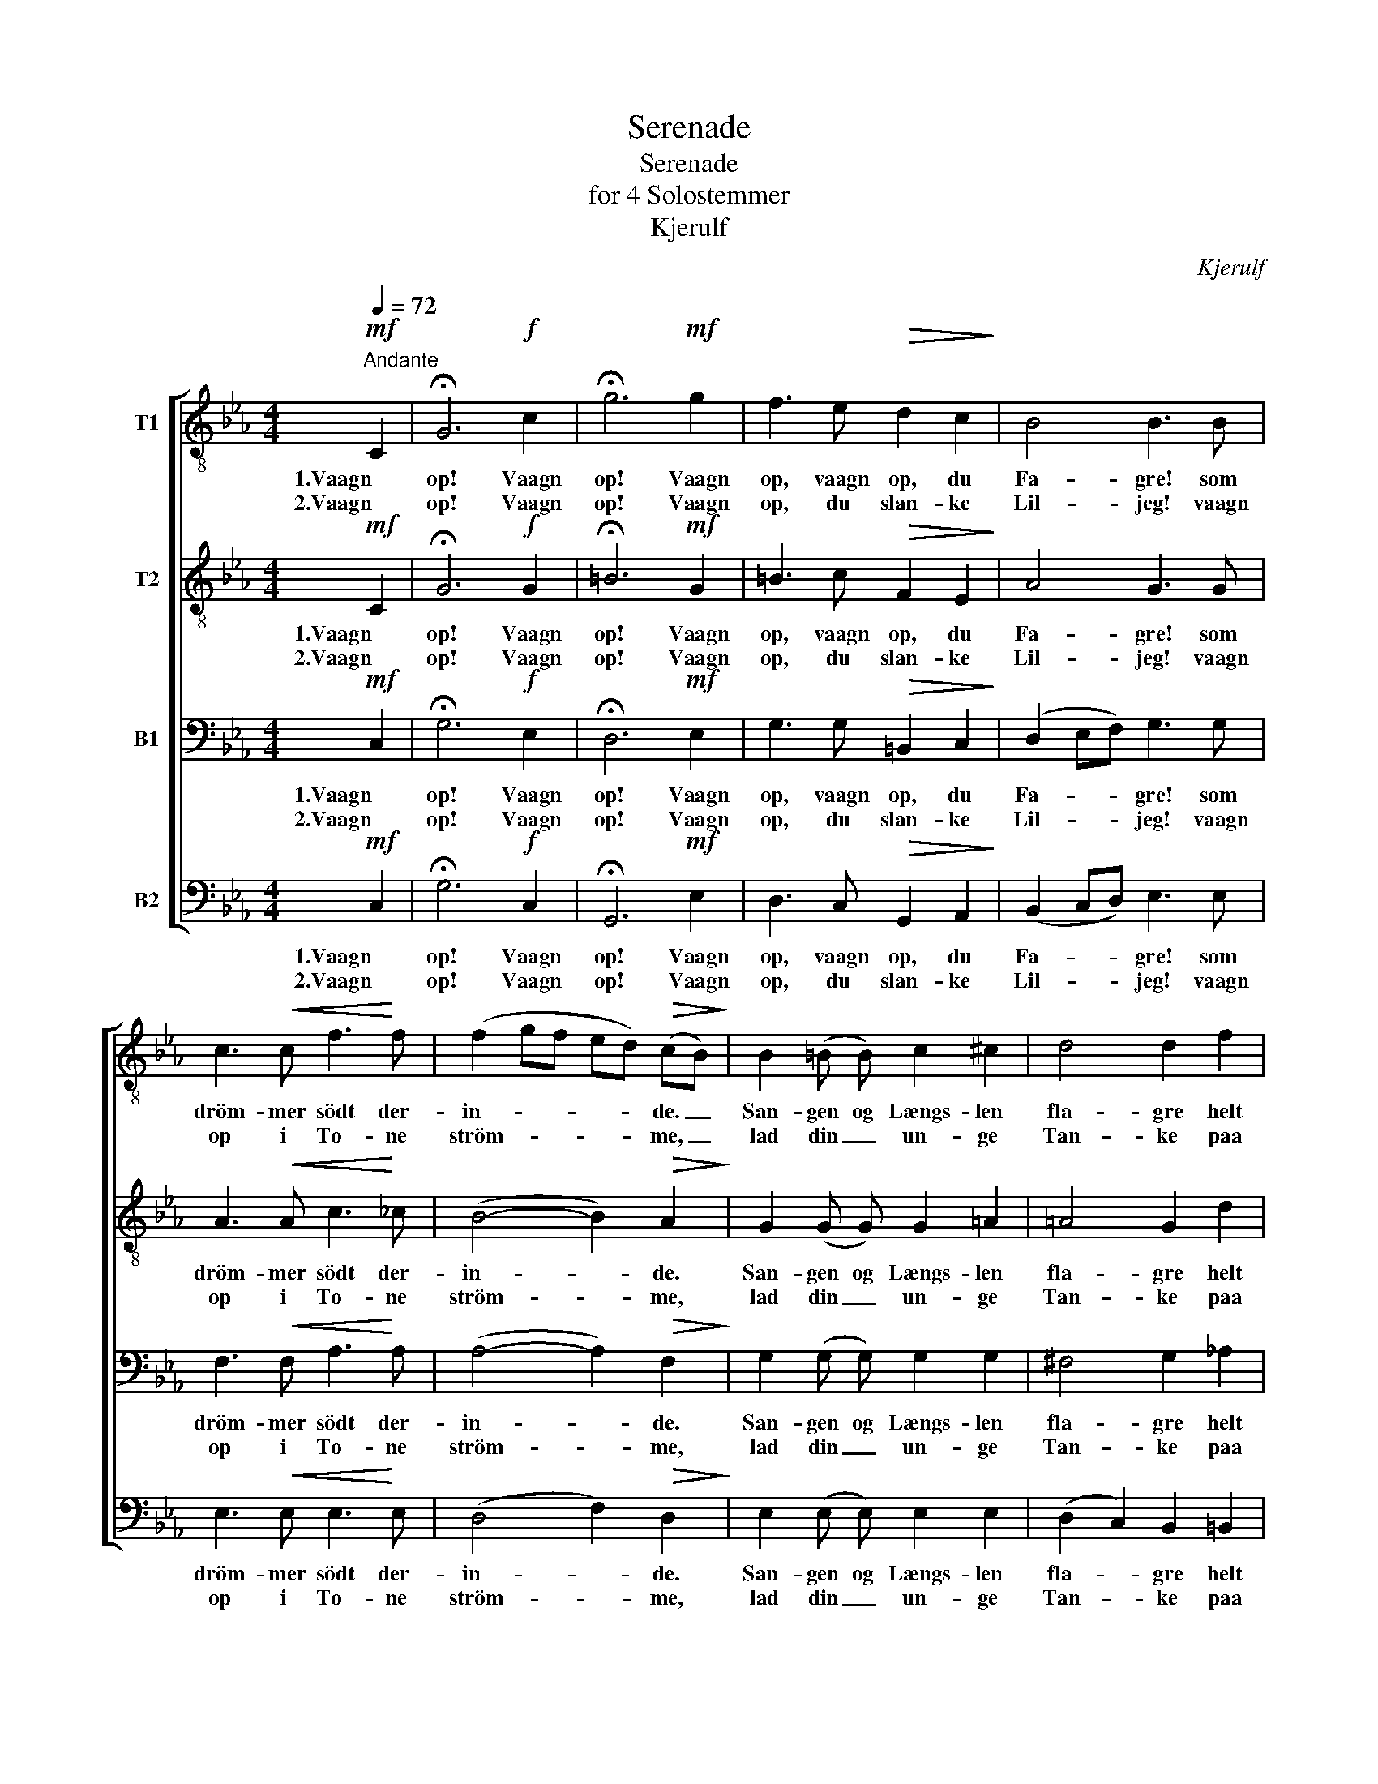 X:1
T:Serenade
T:Serenade
T:for 4 Solostemmer
T:Kjerulf
C:Kjerulf
%%score [ 1 2 3 4 ]
L:1/8
Q:1/4=72
M:4/4
K:Eb
V:1 treble-8 nm="T1"
V:2 treble-8 nm="T2"
V:3 bass nm="B1"
V:4 bass nm="B2"
V:1
"^Andante"!mf! C2 | !fermata!G6!f! c2 | !fermata!g6!mf! g2 | f3 e!>(! d2 c2!>)! | B4 B3 B | %5
w: 1.Vaagn|op! Vaagn|op! Vaagn|op, vaagn op, du|Fa- gre! som|
w: 2.Vaagn|op! Vaagn|op! Vaagn|op, du slan- ke|Lil- jeg! vaagn|
 c3!<(! c f3!<)! f | (f2 gf ed)!>(! (cB)!>)! | B2 (=B B) c2 ^c2 | d4 d2 f2 | %9
w: dröm- mer södt der-|in- * * * * de. _|San- gen og Længs- len|fla- gre helt|
w: op i To- ne|ström- * * * * me, _|lad din _ un- ge|Tan- ke paa|
 (f2 e) c!>(! d3 c!>)! | c2 =B2 z2!p! B2 |!<(! =B3 c!<)! e3 d |!>(! d2 c2!>)! z2!mf! =e2 | %13
w: sil- * de den- ne-|sin- de og|kan ei Hvi- le|fin- de og|
w: stil- * le Vo- ver|svöm- me, og|fa- ste- re af|Dröm- me snart|
!<(! =e2 f2!<)! a3!>(! g | f4!>)! z2 g2 | f2 e2!>(! d2 c2!>)! | B4 B2 g2 |!<(! f2 e2!<)! a2 g2 | %18
w: vil ei slum- re|ind, för|den din Sans har|kys- set, der|hvi- ler slum- mer-|
w: at- ter bin- des|du; men|Held, Held den, hvis|Bil- led er|i din Tan- ke|
 (^f2!>(! =f2) =e2!>)! _e2 | d2 c2 !>!g3 =B | c6 :|!p!"^Efter V. 2." C2 | !fermata!G6!mf! c2 | %23
w: dys- * set, og|naa- et til det|Sind.|Dröm|södt, dröm|
w: stil- * let og|di- ne Dröm- me|nu.|||
 !fermata!g6 c2 | !>!g3 f (e3 d) | c8 | c6 |] %27
w: södt! Dröm|södt du Fa- *|gre!|_|
w: ||||
V:2
!mf! C2 | !fermata!G6!f! G2 | !fermata!=B6!mf! G2 | =B3 c!>(! F2 E2!>)! | A4 G3 G | %5
w: 1.Vaagn|op! Vaagn|op! Vaagn|op, vaagn op, du|Fa- gre! som|
w: 2.Vaagn|op! Vaagn|op! Vaagn|op, du slan- ke|Lil- jeg! vaagn|
 A3!<(! A c3!<)! _c | (B4- B2)!>(! A2!>)! | G2 (G G) G2 =A2 | =A4 G2 d2 | (d2 c) =A!>(! A3 d!>)! | %10
w: dröm- mer södt der-|in- * de.|San- gen og Længs- len|fla- gre helt|sil- * de den- ne-|
w: op i To- ne|ström- * me,|lad din _ un- ge|Tan- ke paa|stil- * le Vo- ver|
 d2 d2 z2!p! D2 |!<(! D3 E!<)! G3 A |!>(! G2 G2!>)! z2!mf! G2 |!<(! G2 A2!<)! c3!>(! B | %14
w: sin- de og|kan ei Hvi- le|fin- de og|vil ei slum- re|
w: svöm- me, og|fa- ste- re af|Dröm- me snart|at- ter bin- des|
 A4!>)! z2 G2 | G2 G2!>(! =B2 c2!>)! | A4 G2 G2 |!<(! G2 G2!<)! =B2 e2 | (c2!>(! d2) G2!>)! G2 | %19
w: ind, för|den din Sans har|kys- set, der|hvi- ler slum- mer-|dys- * set, og|
w: du; men|Held, Held den, hvis|Bil- led er|i din Tan- ke|stil- * let og|
 c2 c2 !>!c3 G | G6 :|!p! C2 | !fermata!G6!mf! c2 | !fermata!e6 c2 | c2 c2 =B4 | G3 _B (=A2 _A2) | %26
w: naa- et til det|Sind.|Dröm|södt, dröm|södt! Dröm|södt du Fa-|gre, du Fa- *|
w: di- ne Dröm- me|nu.||||||
 G6 |] %27
w: gre!|
w: |
V:3
!mf! C,2 | !fermata!G,6!f! E,2 | !fermata!D,6!mf! E,2 | G,3 G,!>(! =B,,2 C,2!>)! | %4
w: 1.Vaagn|op! Vaagn|op! Vaagn|op, vaagn op, du|
w: 2.Vaagn|op! Vaagn|op! Vaagn|op, du slan- ke|
 (D,2 E,F,) G,3 G, | F,3!<(! F, A,3!<)! A, | (A,4- A,2)!>(! F,2!>)! | G,2 (G, G,) G,2 G,2 | %8
w: Fa- * * gre! som|dröm- mer södt der-|in- * de.|San- gen og Længs- len|
w: Lil- * * jeg! vaagn|op i To- ne|ström- * me,|lad din _ un- ge|
 ^F,4 G,2 _A,2 | G,3 G,!>(! G,3 ^F,!>)! | =A,2 G,2 z2!p! G,2 |!<(! G,3 G,!<)! G,3 F, | %12
w: fla- gre helt|sil- de den- ne-|sin- de og|kan ei Hvi- le|
w: Tan- ke paa|stil- le Vo- ver|svöm- me, og|fa- ste- re af|
!>(! F,2 E,2!>)! z2!mf! C2 |!<(! C2 C2!<)! C3!>(! _D | C4!>)! z2 C2 | =B,2 C2!>(! F,2 E,2!>)! | %16
w: fin- de og|vil ei slum- re|ind, för|den din Sans har|
w: Dröm- me snart|at- ter bin- des|du; men|Held, Held den, hvis|
 (D,2 E,F,) G,2 B,2 |!<(! =B,2 C2!<)! F,2 G,2 | (=A,2!>(! =B,2) D2!>)! C2 | A,2 A,2 !>!G,3 F, | %20
w: kys- * * set, der|hvi- ler slum- mer-|dys- * set, og|naa- et til det|
w: Bil- * * led er|i din Tan- ke|stil- * let og|di- ne Dröm- me|
 E,6 :|!p! C,2 | !fermata!G,6!mf! C2 | !fermata!B,6 (CB,) | A,2 A,2 (G,3 F,) | =E,3 G, !>!F,4 | %26
w: Sind.|Dröm|södt, dröm|södt! Dröm _|södt du Fa- *|gre, du Fa-|
w: nu.||||||
 =E,6 |] %27
w: gre!|
w: |
V:4
!mf! C,2 | !fermata!G,6!f! C,2 | !fermata!G,,6!mf! E,2 | D,3 C,!>(! G,,2 A,,2!>)! | %4
w: 1.Vaagn|op! Vaagn|op! Vaagn|op, vaagn op, du|
w: 2.Vaagn|op! Vaagn|op! Vaagn|op, du slan- ke|
 (B,,2 C,D,) E,3 E, | E,3!<(! E, E,3!<)! E, | (D,4 F,2)!>(! D,2!>)! | E,2 (E, E,) E,2 E,2 | %8
w: Fa- * * gre! som|dröm- mer södt der-|in- * de.|San- gen og Længs- len|
w: Lil- * * jeg! vaagn|op i To- ne|ström- * me,|lad din _ un- ge|
 (D,2 C,2) B,,2 =B,,2 | C,3 E,!>(! D,3 D,!>)! | G,2 G,2 z2!p! G,,2 |!<(! G,,3 G,,!<)! =B,,3 B,, | %12
w: fla- * gre helt|sil- de den- ne-|sin- de og|kan ei Hvi- le|
w: Tan- * ke paa|stil- le Vo- ver|svöm- me, og|fa- ste- re af|
!>(! C,2 C,2!>)! z2!mf! C,2 |!<(! C,2 C,2!<)! =E,3!>(! E, | F,4!>)! z2 _E,2 | %15
w: fin- de og|vil ei slum- re|ind, för|
w: Dröm- me snart|at- ter bin- des|du; men|
 D,2 C,2!>(! G,,2 A,,2!>)! | (B,,2 C,D,) E,2 E,2 |!<(! D,2 C,2!<)! D,2 E,2 | %18
w: den din Sans har|kys- * * set, der|hvi- ler slum- mer-|
w: Held, Held den, hvis|Bil- * * led er|i din Tan- ke|
 (D,2!>(! G,,2) C,2!>)! C,2 | F,2 F,2 !>!E,3 D, | C,6 :|!p! C,2 | !fermata!G,6!mf! A,2 | %23
w: dys- * set, og|naa- et til det|Sind.|Dröm|södt, dröm|
w: stil- * let og|di- ne Dröm- me|nu.|||
 !fermata!E,6 (A,G,) | F,2 F,2 (G,2 G,,2) | C,8- | C,6 |] %27
w: södt! Dröm *|södt du Fa- *|gre!|_|
w: ||||

